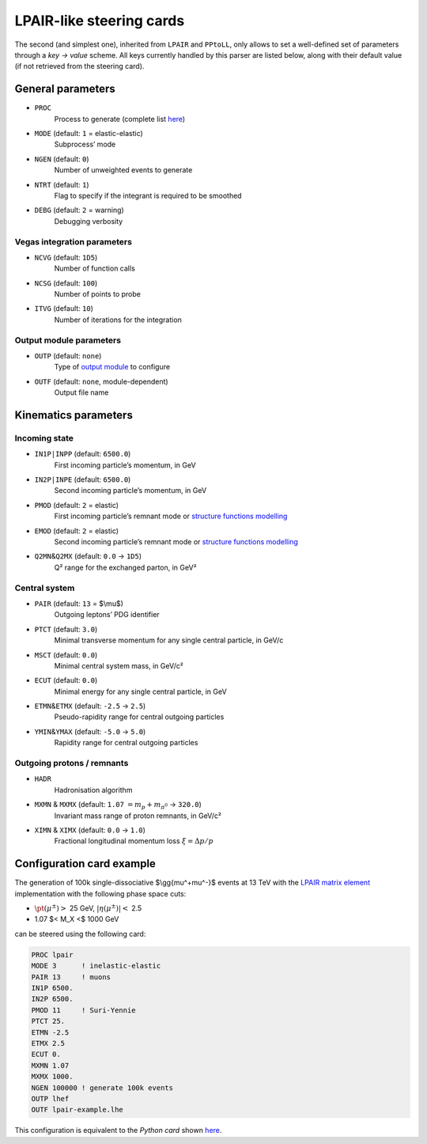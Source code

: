 LPAIR-like steering cards
=========================

The second (and simplest one), inherited from ``LPAIR`` and ``PPtoLL``, only allows to set a well-defined set of parameters through a *key → value* scheme.
All keys currently handled by this parser are listed below, along with their default value (if not retrieved from the steering card).

General parameters
------------------

* ``PROC``
    Process to generate (complete list `here </processes>`__)

* ``MODE`` (default: ``1`` = elastic-elastic)
    Subprocess’ mode

* ``NGEN`` (default: ``0``)
    Number of unweighted events to generate

* ``NTRT`` (default: ``1``)
    Flag to specify if the integrant is required to be smoothed

* ``DEBG`` (default: ``2`` = warning)
    Debugging verbosity

Vegas integration parameters
~~~~~~~~~~~~~~~~~~~~~~~~~~~~

* ``NCVG`` (default: ``1D5``)
    Number of function calls

* ``NCSG`` (default: ``100``)
    Number of points to probe

* ``ITVG`` (default: ``10``)
    Number of iterations for the integration

Output module parameters
~~~~~~~~~~~~~~~~~~~~~~~~

* ``OUTP`` (default: ``none``)
    Type of `output module </output-formats>`_ to configure
* ``OUTF`` (default: ``none``, module-dependent)
    Output file name

Kinematics parameters
---------------------

Incoming state
~~~~~~~~~~~~~~

* ``IN1P|INPP`` (default: ``6500.0``)
    First incoming particle’s momentum, in GeV

* ``IN2P|INPE`` (default: ``6500.0``)
    Second incoming particle’s momentum, in GeV

* ``PMOD`` (default: ``2`` = elastic)
    First incoming particle’s remnant mode or `structure functions modelling </structure-functions>`_

* ``EMOD`` (default: ``2`` = elastic)
    Second incoming particle’s remnant mode or `structure functions modelling </structure-functions>`_

* ``Q2MN``\ &\ ``Q2MX`` (default: ``0.0`` → ``1D5``)
    Q² range for the exchanged parton, in GeV²

Central system
~~~~~~~~~~~~~~

* ``PAIR`` (default: ``13`` = $\\mu$)
    Outgoing leptons’ PDG identifier

* ``PTCT`` (default: ``3.0``)
    Minimal transverse momentum for any single central particle, in  GeV/c

* ``MSCT`` (default: ``0.0``)
    Minimal central system mass, in GeV/c²

* ``ECUT`` (default: ``0.0``)
    Minimal energy for any single central particle, in GeV

* ``ETMN``\ &\ ``ETMX`` (default: ``-2.5`` → ``2.5``)
    Pseudo-rapidity range for central outgoing particles

* ``YMIN``\ &\ ``YMAX`` (default: ``-5.0`` → ``5.0``)
    Rapidity range for central outgoing particles

Outgoing protons / remnants
~~~~~~~~~~~~~~~~~~~~~~~~~~~

* ``HADR``
    Hadronisation algorithm

* ``MXMN`` & ``MXMX`` (default: ``1.07`` :math:`=m_p+m _ {\pi^{0}}` → ``320.0``)
    Invariant mass range of proton remnants, in GeV/c²

* ``XIMN`` & ``XIMX`` (default: ``0.0`` → ``1.0``)
    .. versionadded:: 0.9.2

    Fractional longitudinal momentum loss :math:`\xi = \Delta p/p`

.. _configuration-card-example-lpair:

Configuration card example
--------------------------

The generation of 100k single-dissociative $\\gg{\mu^+\mu^-}$ events at 13 TeV with the `LPAIR matrix element </processes/lpair>`_ implementation with the following phase space cuts:

* :math:`\pt(\mu^\pm)>` 25 GeV, :math:`\lvert\eta(\mu^\pm)\rvert<` 2.5
* 1.07 $< M_X <$ 1000 GeV

can be steered using the following card:

.. code:: fortran

   PROC lpair
   MODE 3      ! inelastic-elastic
   PAIR 13     ! muons
   IN1P 6500.
   IN2P 6500.
   PMOD 11     ! Suri-Yennie
   PTCT 25.
   ETMN -2.5
   ETMX 2.5
   ECUT 0.
   MXMN 1.07
   MXMX 1000.
   NGEN 100000 ! generate 100k events
   OUTP lhef
   OUTF lpair-example.lhe

This configuration is equivalent to the *Python card* shown `here <cards-python#configuration-card-example-python>`_.
